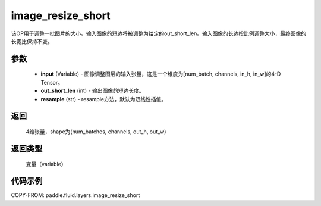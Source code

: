 .. _cn_api_fluid_layers_image_resize_short:

image_resize_short
-------------------------------

.. py:function:: paddle.fluid.layers.image_resize_short(input, out_short_len, resample='BILINEAR')




该OP用于调整一批图片的大小。输入图像的短边将被调整为给定的out_short_len。输入图像的长边按比例调整大小，最终图像的长宽比保持不变。

参数
::::::::::::

        - **input** (Variable) -  图像调整图层的输入张量，这是一个维度为[num_batch, channels, in_h, in_w]的4-D Tensor。
        - **out_short_len** (int) -  输出图像的短边长度。
        - **resample** (str) - resample方法，默认为双线性插值。

返回
::::::::::::
 4维张量，shape为(num_batches, channels, out_h, out_w)

返回类型
::::::::::::
 变量（variable）

代码示例
::::::::::::

COPY-FROM: paddle.fluid.layers.image_resize_short